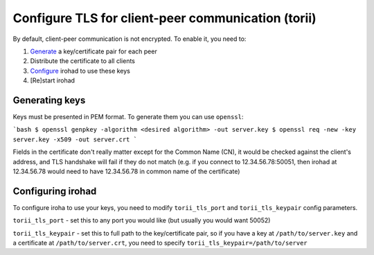 Configure TLS for client-peer communication (torii)
===================================================
By default, client-peer communication is not encrypted.
To enable it, you need to:

1. `Generate <Generating keys>`_ a key/certificate pair for each peer
2. Distribute the certificate to all clients
3. `Configure <Configuring irohad>`_ irohad to use these keys
4. [Re]start irohad


Generating keys
~~~~~~~~~~~~~~~

Keys must be presented in PEM format. To generate them you can use ``openssl``:

```bash
$ openssl genpkey -algorithm <desired algorithm> -out server.key
$ openssl req -new -key server.key -x509 -out server.crt
```

Fields in the certificate don't really matter except for the Common Name (CN),
it would be checked against the client's address, and TLS handshake will fail
if they do not match (e.g. if you connect to 12.34.56.78:50051, then irohad
at 12.34.56.78 would need to have 12.34.56.78 in common name of the certificate)

Configuring irohad
~~~~~~~~~~~~~~~~~~

To configure iroha to use your keys, you need to modify ``torii_tls_port`` and
``torii_tls_keypair`` config parameters.

``torii_tls_port`` - set this to any port you would like (but usually you
would want 50052)

``torii_tls_keypair`` - set this to full path to the key/certificate pair,
so if you have a key at ``/path/to/server.key`` and a certificate at
``/path/to/server.crt``, you need to specify 
``torii_tls_keypair=/path/to/server``
